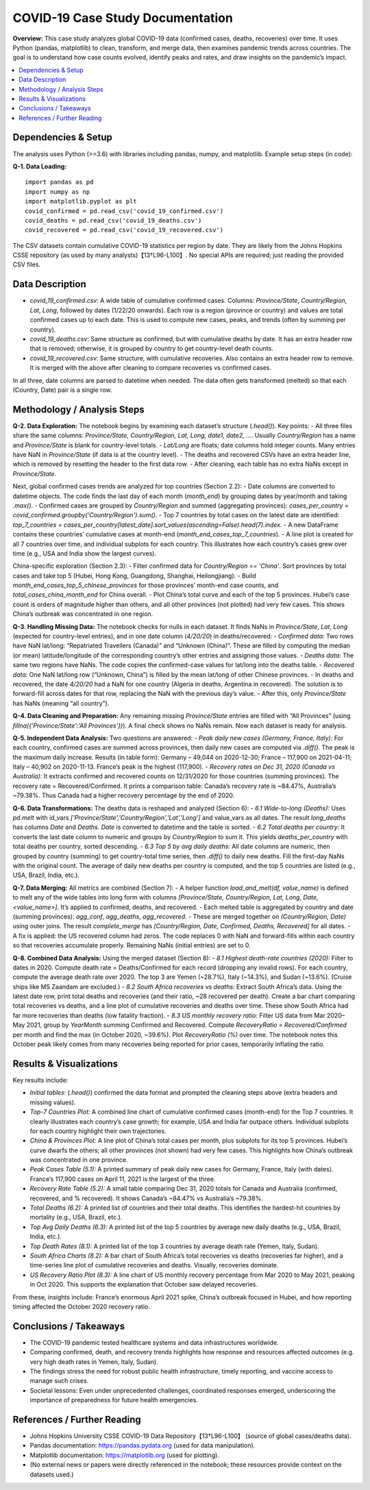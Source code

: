 COVID-19 Case Study Documentation
=================================

**Overview:** This case study analyzes global COVID-19 data (confirmed cases, deaths, recoveries) over time. It uses Python (pandas, matplotlib) to clean, transform, and merge data, then examines pandemic trends across countries. The goal is to understand how case counts evolved, identify peaks and rates, and draw insights on the pandemic’s impact.

.. contents::
   :depth: 2
   :local:

Dependencies & Setup
--------------------

The analysis uses Python (>=3.6) with libraries including pandas, numpy, and matplotlib.  Example setup steps (in code):

**Q-1. Data Loading:**

::

    import pandas as pd
    import numpy as np
    import matplotlib.pyplot as plt
    covid_confirmed = pd.read_csv('covid_19_confirmed.csv')
    covid_deaths = pd.read_csv('covid_19_deaths.csv')
    covid_recovered = pd.read_csv('covid_19_recovered.csv')

The CSV datasets contain cumulative COVID-19 statistics per region by date. They are likely from the Johns Hopkins CSSE repository (as used by many analysts)【13†L96-L100】. No special APIs are required; just reading the provided CSV files.

Data Description
----------------

- `covid_19_confirmed.csv`: A wide table of cumulative confirmed cases. Columns: `Province/State`, `Country/Region`, `Lat`, `Long`, followed by dates (1/22/20 onwards). Each row is a region (province or country) and values are total confirmed cases up to each date. This is used to compute new cases, peaks, and trends (often by summing per country).

- `covid_19_deaths.csv`: Same structure as confirmed, but with cumulative deaths by date. It has an extra header row that is removed; otherwise, it is grouped by country to get country-level death counts.

- `covid_19_recovered.csv`: Same structure, with cumulative recoveries. Also contains an extra header row to remove. It is merged with the above after cleaning to compare recoveries vs confirmed cases.

In all three, date columns are parsed to datetime when needed. The data often gets transformed (melted) so that each (Country, Date) pair is a single row.

Methodology / Analysis Steps
----------------------------

**Q-2. Data Exploration:** The notebook begins by examining each dataset’s structure (`.head()`). Key points:
- All three files share the same columns: `Province/State, Country/Region, Lat, Long, date1, date2, ...`. Usually `Country/Region` has a name and `Province/State` is blank for country-level totals.
- `Lat/Long` are floats; date columns hold integer counts. Many entries have NaN in `Province/State` (if data is at the country level).
- The deaths and recovered CSVs have an extra header line, which is removed by resetting the header to the first data row.
- After cleaning, each table has no extra NaNs except in `Province/State`.

Next, global confirmed cases trends are analyzed for top countries (Section 2.2):
- Date columns are converted to datetime objects. The code finds the last day of each month (`month_end`) by grouping dates by year/month and taking `.max()`.
- Confirmed cases are grouped by `Country/Region` and summed (aggregating provinces): `cases_per_country = covid_confirmed.groupby('Country/Region').sum()`.
- Top 7 countries by total cases on the latest date are identified: `top_7_countries = cases_per_country[latest_date].sort_values(ascending=False).head(7).index`.
- A new DataFrame contains these countries’ cumulative cases at month-end (`month_end_cases_top_7_countries`).
- A line plot is created for all 7 countries over time, and individual subplots for each country. This illustrates how each country’s cases grew over time (e.g., USA and India show the largest curves).

China-specific exploration (Section 2.3):
- Filter confirmed data for `Country/Region == 'China'`. Sort provinces by total cases and take top 5 (Hubei, Hong Kong, Guangdong, Shanghai, Heilongjiang).
- Build `month_end_cases_top_5_chinese_provinces` for those provinces’ month-end case counts, and `total_cases_china_month_end` for China overall.
- Plot China’s total curve and each of the top 5 provinces. Hubei’s case count is orders of magnitude higher than others, and all other provinces (not plotted) had very few cases. This shows China’s outbreak was concentrated in one region.

**Q-3. Handling Missing Data:** The notebook checks for nulls in each dataset. It finds NaNs in `Province/State`, `Lat`, `Long` (expected for country-level entries), and in one date column (`4/20/20`) in deaths/recovered:
- *Confirmed data:* Two rows have NaN lat/long: “Repatriated Travellers (Canada)” and “Unknown (China)”. These are filled by computing the median (or mean) latitude/longitude of the corresponding country’s other entries and assigning those values.
- *Deaths data:* The same two regions have NaNs. The code copies the confirmed-case values for lat/long into the deaths table.
- *Recovered data:* One NaN lat/long row (“Unknown, China”) is filled by the mean lat/long of other Chinese provinces.
- In deaths and recovered, the date `4/20/20` had a NaN for one country (Algeria in deaths, Argentina in recovered). The solution is to forward-fill across dates for that row, replacing the NaN with the previous day’s value.
- After this, only `Province/State` has NaNs (meaning “all country”). 

**Q-4. Data Cleaning and Preparation:** Any remaining missing `Province/State` entries are filled with “All Provinces” (using `fillna({'Province/State':'All Provinces'})`). A final check shows no NaNs remain. Now each dataset is ready for analysis.

**Q-5. Independent Data Analysis:** Two questions are answered:
- *Peak daily new cases (Germany, France, Italy):* For each country, confirmed cases are summed across provinces, then daily new cases are computed via `.diff()`. The peak is the maximum daily increase. Results (in table form): Germany – 49,044 on 2020-12-30; France – 117,900 on 2021-04-11; Italy – 40,902 on 2020-11-13. France’s peak is the highest (117,900).
- *Recovery rates on Dec 31, 2020 (Canada vs Australia):* It extracts confirmed and recovered counts on 12/31/2020 for those countries (summing provinces). The recovery rate = Recovered/Confirmed. It prints a comparison table: Canada’s recovery rate is ~84.47%, Australia’s ~79.38%. Thus Canada had a higher recovery percentage by the end of 2020.

**Q-6. Data Transformations:** The deaths data is reshaped and analyzed (Section 6):
- *6.1 Wide-to-long (Deaths):* Uses `pd.melt` with id_vars `['Province/State','Country/Region','Lat','Long']` and value_vars as all dates. The result `long_deaths` has columns `Date` and `Deaths`. `Date` is converted to datetime and the table is sorted.
- *6.2 Total deaths per country:* It converts the last date column to numeric and groups by `Country/Region` to sum it. This yields `deaths_per_country` with total deaths per country, sorted descending.
- *6.3 Top 5 by avg daily deaths:* All date columns are numeric, then grouped by country (summing) to get country-total time series, then `.diff()` to daily new deaths. Fill the first-day NaNs with the original count. The average of daily new deaths per country is computed, and the top 5 countries are listed (e.g., USA, Brazil, India, etc.).

**Q-7. Data Merging:** All metrics are combined (Section 7):
- A helper function `load_and_melt(df, value_name)` is defined to melt any of the wide tables into long form with columns `[Province/State, Country/Region, Lat, Long, Date, <value_name>]`. It’s applied to confirmed, deaths, and recovered.
- Each melted table is aggregated by country and date (summing provinces): `agg_conf`, `agg_deaths`, `agg_recovered`.
- These are merged together on `(Country/Region, Date)` using outer joins. The result `complete_merge` has `[Country/Region, Date, Confirmed, Deaths, Recovered]` for all dates.
- A fix is applied: the US recovered column had zeros. The code replaces 0 with NaN and forward-fills within each country so that recoveries accumulate properly. Remaining NaNs (initial entries) are set to 0.

**Q-8. Combined Data Analysis:** Using the merged dataset (Section 8):
- *8.1 Highest death-rate countries (2020):* Filter to dates in 2020. Compute death rate = Deaths/Confirmed for each record (dropping any invalid rows). For each country, compute the average death rate over 2020. The top 3 are Yemen (~28.7%), Italy (~14.3%), and Sudan (~13.6%). (Cruise ships like MS Zaandam are excluded.)
- *8.2 South Africa recoveries vs deaths:* Extract South Africa’s data. Using the latest date row, print total deaths and recoveries (and their ratio, ~28 recovered per death). Create a bar chart comparing total recoveries vs deaths, and a line plot of cumulative recoveries and deaths over time. These show South Africa had far more recoveries than deaths (low fatality fraction).
- *8.3 US monthly recovery ratio:* Filter US data from Mar 2020–May 2021, group by `YearMonth` summing Confirmed and Recovered. Compute `RecoveryRatio = Recovered/Confirmed` per month and find the max (in October 2020, ~39.6%). Plot `RecoveryRatio (%)` over time. The notebook notes this October peak likely comes from many recoveries being reported for prior cases, temporarily inflating the ratio.

Results & Visualizations
-----------------------

Key results include:

- *Initial tables:* (`.head()`) confirmed the data format and prompted the cleaning steps above (extra headers and missing values).
- *Top-7 Countries Plot:* A combined line chart of cumulative confirmed cases (month-end) for the Top 7 countries. It clearly illustrates each country’s case growth; for example, USA and India far outpace others. Individual subplots for each country highlight their own trajectories.
- *China & Provinces Plot:* A line plot of China’s total cases per month, plus subplots for its top 5 provinces. Hubei’s curve dwarfs the others; all other provinces (not shown) had very few cases. This highlights how China’s outbreak was concentrated in one province.
- *Peak Cases Table (5.1):* A printed summary of peak daily new cases for Germany, France, Italy (with dates). France’s 117,900 cases on April 11, 2021 is the largest of the three.
- *Recovery Rate Table (5.2):* A small table comparing Dec 31, 2020 totals for Canada and Australia (confirmed, recovered, and % recovered). It shows Canada’s ~84.47% vs Australia’s ~79.38%.
- *Total Deaths (6.2):* A printed list of countries and their total deaths. This identifies the hardest-hit countries by mortality (e.g., USA, Brazil, etc.).
- *Top Avg Daily Deaths (6.3):* A printed list of the top 5 countries by average new daily deaths (e.g., USA, Brazil, India, etc.).
- *Top Death Rates (8.1):* A printed list of the top 3 countries by average death rate (Yemen, Italy, Sudan).
- *South Africa Charts (8.2):* A bar chart of South Africa’s total recoveries vs deaths (recoveries far higher), and a time-series line plot of cumulative recoveries and deaths. Visually, recoveries dominate.
- *US Recovery Ratio Plot (8.3):* A line chart of US monthly recovery percentage from Mar 2020 to May 2021, peaking in Oct 2020. This supports the explanation that October saw delayed recoveries.

From these, insights include: France’s enormous April 2021 spike, China’s outbreak focused in Hubei, and how reporting timing affected the October 2020 recovery ratio.

Conclusions / Takeaways
-----------------------

- The COVID-19 pandemic tested healthcare systems and data infrastructures worldwide.
- Comparing confirmed, death, and recovery trends highlights how response and resources affected outcomes (e.g. very high death rates in Yemen, Italy, Sudan).
- The findings stress the need for robust public health infrastructure, timely reporting, and vaccine access to manage such crises.
- Societal lessons: Even under unprecedented challenges, coordinated responses emerged, underscoring the importance of preparedness for future health emergencies.

References / Further Reading
---------------------------

- Johns Hopkins University CSSE COVID-19 Data Repository【13†L96-L100】 (source of global cases/deaths data).
- Pandas documentation: https://pandas.pydata.org (used for data manipulation).
- Matplotlib documentation: https://matplotlib.org (used for plotting).
- (No external news or papers were directly referenced in the notebook; these resources provide context on the datasets used.)
